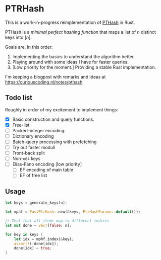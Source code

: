 * PTRHash

This is a work-in-progress reimplementation of [[https://github.com/jermp/pthash][PTHash]] in Rust.

PTHash is a /minimal perfect hashing function/ that maps a list of $n$ distinct
keys into $[n]$.

Goals are, in this order:
1. Implementing the basics to understand the algorithm better.
2. Playing around with some ideas I have for faster queries.
3. [Low priority for the moment.] Providing a stable Rust implementation.

I'm keeping a blogpost with remarks and ideas at [[https://curiouscoding.nl/notes/pthash]].

** Todo list
Roughly in order of my excitement to implement things:
- [X] Basic construction and query functions.
- [X] Free-list
- [ ] Packed-integer encoding
- [ ] Dictionary encoding
- [ ] Batch-query processing with prefetching
- [ ] Try out faster moduli
- [ ] Front-back split
- [ ] Non-~u64~ keys
- [ ] Elias-Fano encoding [low priority]
  - [ ] EF encoding of main table
  - [ ] EF of free list

** Usage

#+begin_src rust
let keys = generate_keys(n);

let mphf = FastPtrHash::new(&keys, PtrHashParams::default());

// Test that all items map to different indices
let mut done = vec![false; n];

for key in keys {
    let idx = mphf.index(&key);
    assert!(!done[idx]);
    done[idx] = true;
}
#+end_src
